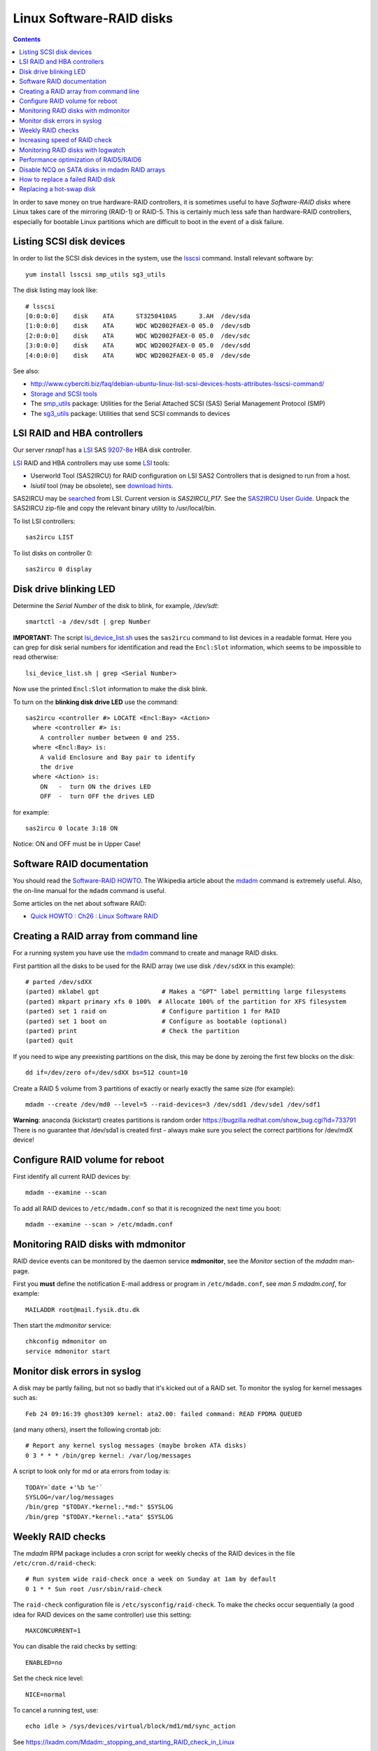 .. _LinuxSoftwareRAID:

Linux Software-RAID disks
=========================

.. Contents::

In order to save money on true hardware-RAID controllers, it is sometimes useful to have 
*Software-RAID disks* where Linux takes care of the mirroring (RAID-1) or RAID-5.
This is certainly much less safe than hardware-RAID controllers, especially 
for bootable Linux partitions which are difficult to boot in the event of a disk failure.

Listing SCSI disk devices
----------------------------------

In order to list the SCSI disk devices in the system, use the lsscsi_ command.
Install relevant software by::

  yum install lsscsi smp_utils sg3_utils

.. _lsscsi: http://sg.danny.cz/scsi/lsscsi.html
.. _sg3_utils: http://sg.danny.cz/sg/sg3_utils.html
.. _smp_utils: http://sg.danny.cz/sg/smp_utils.html

The disk listing may look like::

  # lsscsi 
  [0:0:0:0]    disk    ATA      ST3250410AS      3.AH  /dev/sda 
  [1:0:0:0]    disk    ATA      WDC WD2002FAEX-0 05.0  /dev/sdb 
  [2:0:0:0]    disk    ATA      WDC WD2002FAEX-0 05.0  /dev/sdc 
  [3:0:0:0]    disk    ATA      WDC WD2002FAEX-0 05.0  /dev/sdd 
  [4:0:0:0]    disk    ATA      WDC WD2002FAEX-0 05.0  /dev/sde 

See also:

* http://www.cyberciti.biz/faq/debian-ubuntu-linux-list-scsi-devices-hosts-attributes-lsscsi-command/
* `Storage and SCSI tools <http://sg.danny.cz/sg/tools.html>`_
* The smp_utils_ package: Utilities for the Serial Attached SCSI (SAS) Serial Management Protocol (SMP)
* The sg3_utils_ package: Utilities that send SCSI commands to devices

LSI RAID and HBA controllers
----------------------------

Our server *rsnap1* has a LSI_ SAS `9207-8e <http://www.lsi.com/products/host-bus-adapters/pages/lsi-sas-9207-8e.aspx>`_ HBA disk controller.

LSI_ RAID and HBA controllers may use some LSI_ tools:

* Userworld Tool (SAS2IRCU) for RAID configuration on LSI SAS2 Controllers that is designed to run from a host.
* *lsiutil* tool (may be obsolete), see `download hints <http://www.dzhang.com/blog/2013/03/22/where-to-get-download-lsiutil>`_.

SAS2IRCU may be `searched <http://www.lsi.com/search/pages/Results.aspx?k=sas2ircu>`_ from LSI. Current version is *SAS2IRCU_P17*.
See the `SAS2IRCU User Guide <http://www.lsi.com/downloads/Public/Host%20Bus%20Adapters/Host%20Bus%20Adapters%20Common%20Files/SAS_SATA_6G_P12/SAS2IRCU_User_Guide.pdf>`_.
Unpack the SAS2IRCU zip-file and copy the relevant binary utility to /usr/local/bin.

To list LSI controllers::

  sas2ircu LIST

To list disks on controller 0::

  sas2ircu 0 display

Disk drive blinking LED
-----------------------

Determine the *Serial Number* of the disk to blink, for example, */dev/sdt*::

  smartctl -a /dev/sdt | grep Number

**IMPORTANT:**
The script lsi_device_list.sh__ uses the ``sas2ircu`` command to list devices in a readable format.
Here you can grep for disk serial numbers for identification and read the ``Encl:Slot`` information,
which seems to be impossible to read otherwise::

  lsi_device_list.sh | grep <Serial Number>

Now use the printed ``Encl:Slot`` information to make the disk blink.

To turn on the **blinking disk drive LED** use the command::

  sas2ircu <controller #> LOCATE <Encl:Bay> <Action>
    where <controller #> is:
      A controller number between 0 and 255.
    where <Encl:Bay> is:
      A valid Enclosure and Bay pair to identify 
      the drive
    where <Action> is:
      ON   -  turn ON the drives LED 
      OFF  -  turn OFF the drives LED 

for example::

  sas2ircu 0 locate 3:18 ON

Notice: ON and OFF must be in Upper Case!

.. _LSI: http://www.lsi.com
__ attachment:lsi_device_list.sh

Software RAID documentation
----------------------------------

You should read the `Software-RAID HOWTO <http://tldp.org/HOWTO/Software-RAID-HOWTO.html>`_.
The Wikipedia article about the mdadm_ command is extremely useful.
Also, the on-line manual for the ``mdadm`` command is useful.

Some articles on the net about software RAID:

* `Quick HOWTO : Ch26 : Linux Software RAID <http://www.linuxhomenetworking.com/wiki/index.php/Quick_HOWTO_:_Ch26_:_Linux_Software_RAID>`_

.. _mdadm: http://en.wikipedia.org/wiki/Mdadm

Creating a RAID array from command line
-------------------------------------------------------------------

For a running system you have use the mdadm_ command to create and manage RAID disks.

First partition all the disks to be used for the RAID array (we use disk ``/dev/sdXX`` in this example)::

  # parted /dev/sdXX
  (parted) mklabel gpt                 # Makes a "GPT" label permitting large filesystems
  (parted) mkpart primary xfs 0 100%  # Allocate 100% of the partition for XFS filesystem
  (parted) set 1 raid on               # Configure partition 1 for RAID
  (parted) set 1 boot on               # Configure as bootable (optional)
  (parted) print                       # Check the partition
  (parted) quit

If you need to wipe any preexisting partitions on the disk, this may be done by zeroing the first few blocks on the disk::

  dd if=/dev/zero of=/dev/sdXX bs=512 count=10

Create a RAID 5 volume from 3 partitions of exactly or nearly exactly the same size (for example)::

  mdadm --create /dev/md0 --level=5 --raid-devices=3 /dev/sdd1 /dev/sde1 /dev/sdf1

**Warning**: anaconda (kickstart) creates partitions is random order https://bugzilla.redhat.com/show_bug.cgi?id=733791
There is no guarantee that /dev/sda1 is created first - always make sure you select the correct partitions for /dev/mdX device!

Configure RAID volume for reboot
--------------------------------

First identify all current RAID devices by::

  mdadm --examine --scan

To add all RAID devices to ``/etc/mdadm.conf`` so that it is recognized the next time you boot::

  mdadm --examine --scan > /etc/mdadm.conf

Monitoring RAID disks with mdmonitor
-------------------------------------------------------------------

RAID device events can be monitored by the daemon service **mdmonitor**, see the *Monitor* section of the *mdadm* man-page.

First you **must** define the notification E-mail address or program in ``/etc/mdadm.conf``, see *man 5 mdadm.conf*, for example::

  MAILADDR root@mail.fysik.dtu.dk

Then start the *mdmonitor* service::

  chkconfig mdmonitor on
  service mdmonitor start

Monitor disk errors in syslog
-----------------------------

A disk may be partly failing, but not so badly that it's kicked out of a RAID set.
To monitor the syslog for kernel messages such as::

  Feb 24 09:16:39 ghost309 kernel: ata2.00: failed command: READ FPDMA QUEUED

(and many others), insert the following crontab job::

  # Report any kernel syslog messages (maybe broken ATA disks)
  0 3 * * * /bin/grep kernel: /var/log/messages

A script to look only for md or ata errors from today is::

  TODAY=`date +'%b %e'`
  SYSLOG=/var/log/messages
  /bin/grep "$TODAY.*kernel:.*md:" $SYSLOG
  /bin/grep "$TODAY.*kernel:.*ata" $SYSLOG


Weekly RAID checks
------------------

The *mdadm* RPM package includes a cron script for weekly checks of the RAID devices in the file ``/etc/cron.d/raid-check``::

  # Run system wide raid-check once a week on Sunday at 1am by default
  0 1 * * Sun root /usr/sbin/raid-check

The ``raid-check`` configuration file is ``/etc/sysconfig/raid-check``.
To make the checks occur sequentially (a good idea for RAID devices on the same controller) use this setting::

  MAXCONCURRENT=1

You can disable the raid checks by setting::

  ENABLED=no

Set the check nice level::

  NICE=normal

To cancel a running test, use::

  echo idle > /sys/devices/virtual/block/md1/md/sync_action 

See https://lxadm.com/Mdadm:_stopping_and_starting_RAID_check_in_Linux

Increasing speed of RAID check
------------------------------

The default RAID check speed is controlled by these kernel parameter default values::

  # cat  /proc/sys/dev/raid/speed_limit_min /proc/sys/dev/raid/speed_limit_max
  1000
  200000

meaning:

* Minimum of 1000 kB/second per disk device.
* Maximum of 200.000 kB/second for the RAID set.

The kernel will report this in the syslog::

  md: minimum _guaranteed_  speed: 1000 KB/sec/disk.
  md: using maximum available idle IO bandwidth (but not more than 200000 KB/sec) for data-check.

See also http://www.cyberciti.biz/tips/linux-raid-increase-resync-rebuild-speed.html.

Since 200 MB/sec is quite modest and designed to keep the system responsive, the maximum speed can be increased at the cost of system resources, for example::

  echo 100000  > /proc/sys/dev/raid/speed_limit_min
  echo 1000000 > /proc/sys/dev/raid/speed_limit_max

which sets the minimum to 100 MB/s for each disk and maximum to 1 GB/s for the RAID array.

This can be configured at boot time in ``/etc/sysctl.conf``, for example::

  #################NOTE ################
  ##  You are limited by CPU and memory too #
  ###########################################
  dev.raid.speed_limit_min = 50000
  ## good for 4-5 disks based array ##
  dev.raid.speed_limit_max = 2000000
  ## good for large 6-12 disks based array ###
  dev.raid.speed_limit_max = 5000000

Monitoring RAID disks with logwatch
-------------------------------------------------------------------

The RHEL6/CentOS6 logwatch_ tool doesn't have scripts for RAID disk monitoring with *mdadm*.
Later versions of logwatch_ (7.4?) have scripts in the ``/scripts/services/mdadm`` and ``/conf/services/mdadm.conf``.
But these seem to need debugging for RHEL systems.

.. _logwatch: http://sourceforge.net/p/logwatch/code/HEAD/tree/

Performance optimization of RAID5/RAID6
-------------------------------------------------------------------

The Linux kernel by default allocates much too small kernel buffers for efficient RAID5 or RAID6 operations.
See for example:

* `5 Tips To Speed Up Linux Software Raid Rebuilding And Re-syncing <http://www.cyberciti.biz/tips/linux-raid-increase-resync-rebuild-speed.html>`_
* `RAID5 with mdadm <http://middoraid.blogspot.dk/2013/01/tweaking.html>`_
* `Making stripe_cache_size permanent <http://askubuntu.com/questions/20852/making-stripe-cache-size-permanent>`_
* `What is stripe_cache_size and what does it do? <http://serverfault.com/questions/579489/linux-what-is-stripe-cache-size-and-what-does-it-do>`_.

To increase the kernel read-ahead of a disk device::

  blockdev --setra 20480 /dev/md0

To check the current value::

  blockdev --report  /dev/md0

To change the cache kernel buffer size of RAID device md0::

  echo 8192 > /sys/block/md0/md/stripe_cache_size

To test RAID I/O performance::

  cd <RAID-disk dir>
  time dd bs=1M count=65536 if=/dev/zero of=test conv=fdatasync

The *md* man-page says:

* md/stripe_cache_size
    This is only available on RAID5 and RAID6. It records the size (in pages per device) of the stripe cache which is used for synchronising all write operations to the array and all read operations if the array is degraded.
    The default is 256. Valid values are 17 to 32768. Increasing this number can increase performance in some situations, at some cost in system memory.
    Note, setting this value too high can result in an "out of memory" condition for the system.

    memory_consumed = system_page_size * nr_disks * stripe_cache_size 

Disable NCQ on SATA disks in mdadm RAID arrays
----------------------------------------------

See advcie in:

* https://www.cyberciti.biz/tips/linux-raid-increase-resync-rebuild-speed.html
* https://serverfault.com/questions/956083/md-raid-disable-ncq

This loop may be put in ``/etc/rc.local``::


  for i in sdaa sdab sdac sdad sdae sdaf sdag sdah sdai sdaj sdak sdal sdam sdan sdao sdap sdaq sdar sdas sdat sdb sdc sdd sde sdf sdg sdh sdi sdj sdk sdl sdm sdn sdo sdp sdq sdr sds sdt sdu sdv sdw sdx sdy sdz
  do
        echo 1 > /sys/block/$i/device/queue_depth
  done


How to replace a failed RAID disk
----------------------------------

The *mdadm* monitoring may send mail about a failed disk.
To see the status of a RAID array do::

  mdadm --detail /dev/md0
  ...
      Number   Major   Minor   RaidDevice State
       0       8       17        0      active sync   /dev/sdb1
       1       8       33        1      active sync   /dev/sdc1
       2       0        0        2      removed
       3       8       65        3      active sync   /dev/sde1

Make sure the failed disk state is faulty::

   mdadm --manage /dev/md0 --fail /dev/sdd1

and removed from the array::

   mdadm --manage /dev/md0 --remove /dev/sdd1

This may need to be performed for all the partitions on the failed physical disk.

Only working devices should be listed by ``cat /proc/mdstat`` now.

You now have to physically identify the failed hard disk.
The first system disk may be */dev/sda*, the second */dev/sdb* and so on,
and the system board may show you which disk is *SATA0*, *SATA1* and so on.

For a simple few-disks systems with disk drives mounted externally,
one can identify working drives by their activity::

  cat /dev/sdX >/dev/null

Power down the system and remove the failed disk.
If the failed disk was the boot device replacing it with a clean disk
will prevent booting. In this case one has to physically switch the order of disks,
so the system boots from the first disk (is there a workaround?).
On hot-swap systems you can boot from single, working disk, and add the new disk after.
Boot up the system and check the RAID status as above.

Replacing a hot-swap disk
-------------------------

You can **blink** the drive LED on an LSI controller as described above.

If your system supports hot-swap disks, swap the disk and list all devices::

  lsscsi

If the disk does not appear as ``/dev/sdX`` after inserting, force a rescan on a SCSI BUS::

  echo "- - -" >/sys/class/scsi_host/host<n>/scan  # for all n

If the disk contains data, you may clear the partitions on the new disk (remember that ``cat /proc/mdstat`` lists only active disks now)::

  dd if=/dev/zero of=/dev/sdd bs=512 count=10

We have had cases where the SCSI bus appeared on the disk drive, and we had to reboot the server.

Partition the new disk (for example, /dev/sdd1) for RAID as shown above,
or clone the partition table of the working disk (``/dev/sdc``)::

  sfdisk -d /dev/sdc | sfdisk --force /dev/sdd

**Note**: one is supposed to use gdisk (`yum install gdisk`), but this didn't work for me::

  sgdisk -R /dev/sdd /dev/sdc  # clone - note the order of arguments!
  sgdisk -G /dev/sdd  # randomize UUID of /dev/sdd

Now you can add the (all) new disk partitions to (all) the RAID disks::

  mdadm /dev/md0 -a /dev/sdd1
  mdadm --detail /dev/md0

The rebuilding to the newly added disk begins automatically (see *man mdadm*).
This can also be monitored in the output like this::

  # mdadm --detail /dev/md0 | grep Rebuild
  Rebuild Status : 8% complete

  # cat /proc/mdstat
